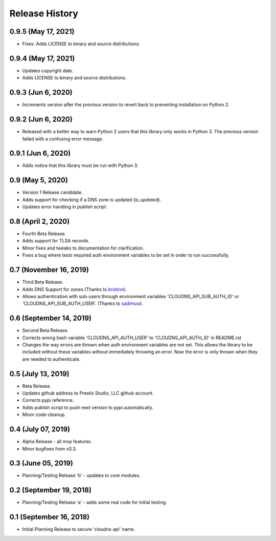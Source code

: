 .. :changelog:

Release History
---------------

0.9.5 (May 17, 2021)
++++++++++++++++++++

* Fixes: Adds LICENSE to binary and source distributions.


0.9.4 (May 17, 2021)
++++++++++++++++++++

* Updates copyright date.
* Adds LICENSE to binary and source distributions.


0.9.3 (Jun 6, 2020)
+++++++++++++++++++

* Increments version after the previous version to revert back to preventing
  installation on Python 2.


0.9.2 (Jun 6, 2020)
+++++++++++++++++++

* Released with a better way to warn Python 2 users that this library only
  works in Python 3. The previous version failed with a confusing error
  message.


0.9.1 (Jun 6, 2020)
+++++++++++++++++++

* Adds notice that this library must be run with Python 3.


0.9 (May 5, 2020)
+++++++++++++++++

* Version 1 Release candidate.
* Adds support for checking if a DNS zone is updated (`is_updated`).
* Updates error handling in `publish` script.


0.8 (April 2, 2020)
+++++++++++++++++++

* Fourth Beta Release.
* Adds support for TLSA records.
* Minor fixes and tweaks to documentation for clarification.
* Fixes a bug where tests required auth environment variables to be set in
  order to run successfully.


0.7 (November 16, 2019)
+++++++++++++++++++++++

* Third Beta Release.
* Adds DNS Support for zones (Thanks to
  `kristinn <https://github.com/kristinn>`__).
* Allows authentication with sub-users through environment variables
  'CLOUDNS_API_SUB_AUTH_ID' or 'CLOUDNS_API_SUB_AUTH_USER'. (Thanks to
  `sadimusi <https://github.com/sadimusi>`__).


0.6 (September 14, 2019)
++++++++++++++++++++++++

* Second Beta Release.
* Corrects wrong bash variable 'CLOUDNS_API_AUTH_USER' to 'CLOUDNS_API_AUTH_ID'
  in README.rst
* Changes the way errors are thrown when auth environment variables are not
  set. This allows the library to be included without these variables without
  immediately throwing an error. Now the error is only thrown when they are
  needed to authenticate.


0.5 (July 13, 2019)
+++++++++++++++++++

* Beta Release.
* Updates github address to Prestix Studio, LLC github account.
* Corrects pypi reference.
* Adds publish script to push next version to pypi automatically.
* Minor code cleanup.


0.4 (July 07, 2019)
+++++++++++++++++++

* Alpha Release - all mvp features.
* Minor bugfixes from v0.3.


0.3 (June 05, 2019)
+++++++++++++++++++

* Planning/Testing Release 'b' - updates to core modules.


0.2 (September 19, 2018)
++++++++++++++++++++++++

* Planning/Testing Release 'a' - adds some real code for initial testing.


0.1 (September 16, 2018)
++++++++++++++++++++++++

* Initial Planning Release to secure 'cloudns-api' name.
